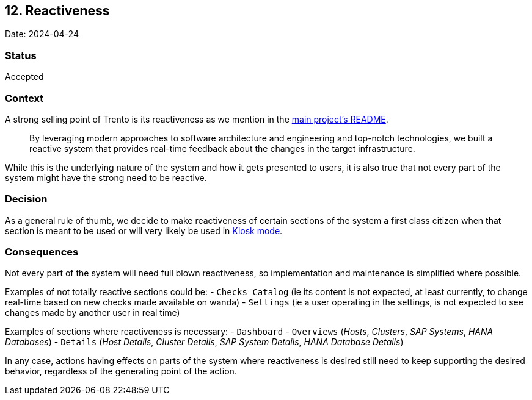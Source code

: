 == 12. Reactiveness

Date: 2024-04-24

=== Status

Accepted

=== Context

A strong selling point of Trento is its reactiveness as we mention in
the
https://github.com/trento-project/web?tab=readme-ov-file#reactive-control-plane[main
project’s README].

____
By leveraging modern approaches to software architecture and engineering
and top-notch technologies, we built a reactive system that provides
real-time feedback about the changes in the target infrastructure.
____

While this is the underlying nature of the system and how it gets
presented to users, it is also true that not every part of the system
might have the strong need to be reactive.

=== Decision

As a general rule of thumb, we decide to make reactiveness of certain
sections of the system a first class citizen when that section is meant
to be used or will very likely be used in
https://en.wikipedia.org/wiki/Kiosk_software[Kiosk mode].

=== Consequences

Not every part of the system will need full blown reactiveness, so
implementation and maintenance is simplified where possible.

Examples of not totally reactive sections could be: - `+Checks Catalog+`
(ie its content is not expected, at least currently, to change real-time
based on new checks made available on wanda) - `+Settings+` (ie a user
operating in the settings, is not expected to see changes made by
another user in real time)

Examples of sections where reactiveness is necessary: - `+Dashboard+` -
`+Overviews+` (_Hosts_, _Clusters_, _SAP Systems_, _HANA Databases_) -
`+Details+` (_Host Details_, _Cluster Details_, _SAP System Details_,
_HANA Database Details_)

In any case, actions having effects on parts of the system where
reactiveness is desired still need to keep supporting the desired
behavior, regardless of the generating point of the action.
